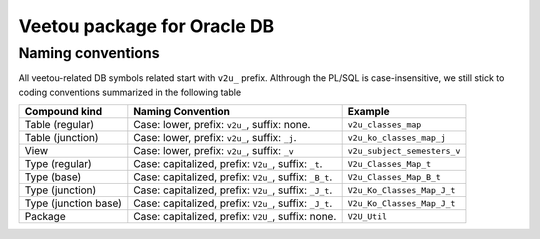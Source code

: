 Veetou package for Oracle DB
````````````````````````````

Naming conventions
^^^^^^^^^^^^^^^^^^

All veetou-related DB symbols related start with ``v2u_`` prefix. Althrough the
PL/SQL is case-insensitive, we still stick to coding conventions summarized in
the following table

+-----------------+----------------------------------------------------------+------------------------------+
| Compound kind   |                 Naming Convention                        |         Example              |
+=================+==========================================================+==============================+
| Table (regular) | Case: lower, prefix: ``v2u_``, suffix: none.             | ``v2u_classes_map``          |
+-----------------+----------------------------------------------------------+------------------------------+
| Table (junction)| Case: lower, prefix: ``v2u_``, suffix: ``_j``.           | ``v2u_ko_classes_map_j``     |
+-----------------+----------------------------------------------------------+------------------------------+
| View            | Case: lower, prefix: ``v2u_``, suffix: ``_v``            | ``v2u_subject_semesters_v``  |
+-----------------+----------------------------------------------------------+------------------------------+
| Type (regular)  | Case: capitalized, prefix: ``V2u_``, suffix: ``_t``.     | ``V2u_Classes_Map_t``        |
+-----------------+----------------------------------------------------------+------------------------------+
| Type (base)     | Case: capitalized, prefix: ``V2u_``, suffix: ``_B_t``.   | ``V2u_Classes_Map_B_t``      |
+-----------------+----------------------------------------------------------+------------------------------+
| Type (junction) | Case: capitalized, prefix: ``V2u_``, suffix: ``_J_t``.   | ``V2u_Ko_Classes_Map_J_t``   |
+-----------------+----------------------------------------------------------+------------------------------+
| Type (junction  | Case: capitalized, prefix: ``V2u_``, suffix: ``_J_t``.   | ``V2u_Ko_Classes_Map_J_t``   |
| base)           |                                                          |                              |
+-----------------+----------------------------------------------------------+------------------------------+
| Package         | Case: capitalized, prefix: ``V2U_``, suffix: none.       | ``V2U_Util``                 |
+-----------------+----------------------------------------------------------+------------------------------+
